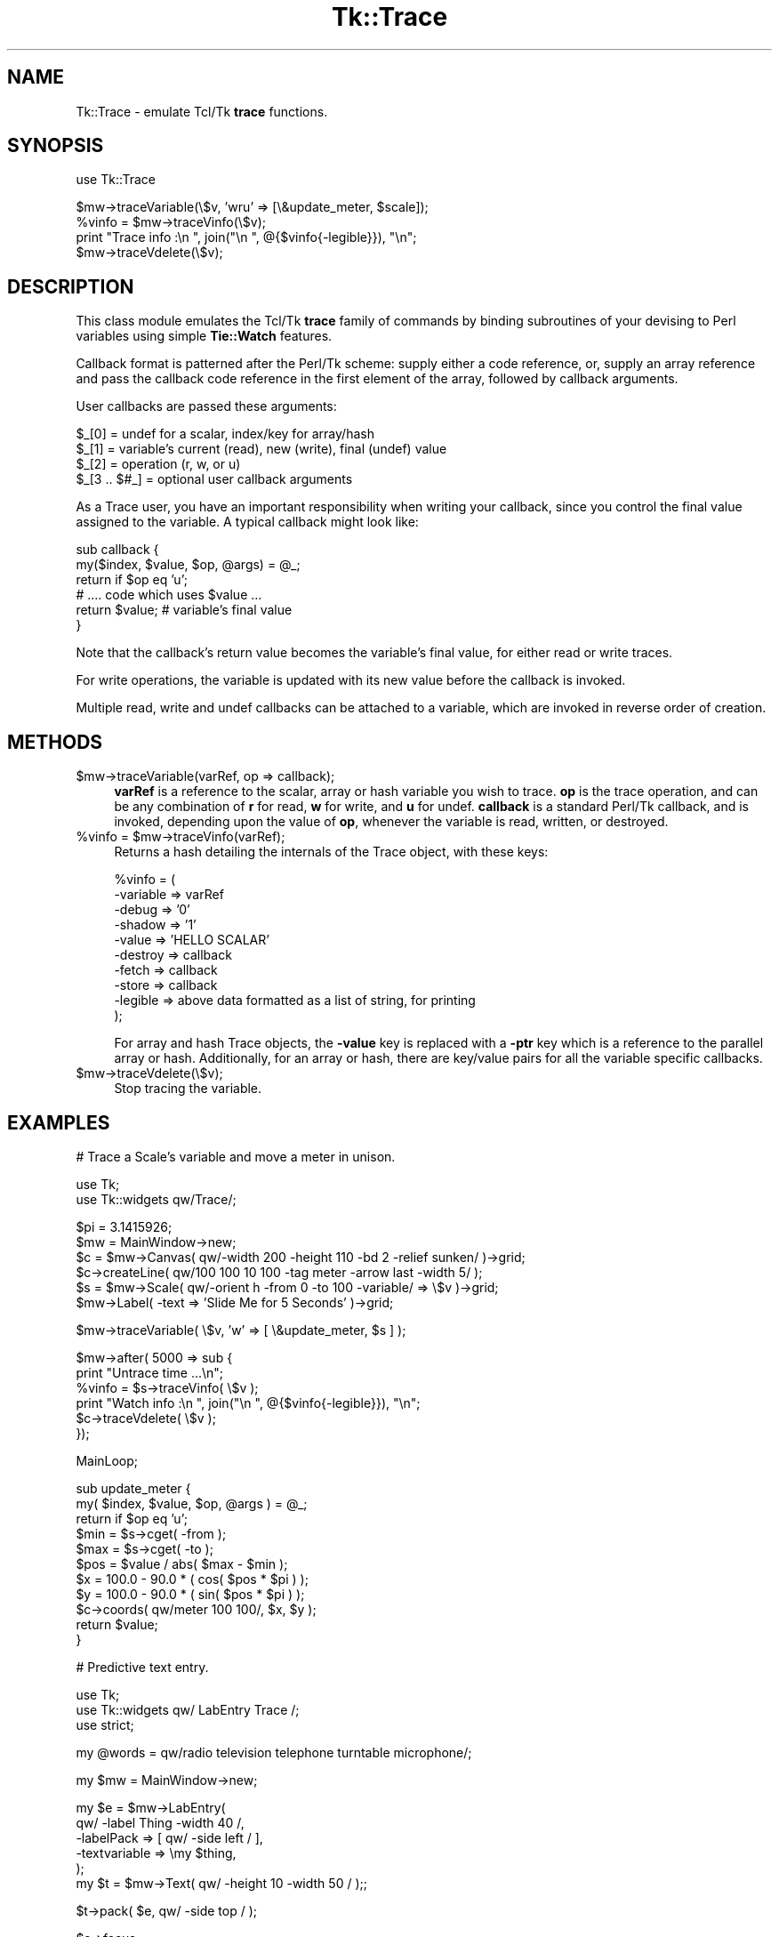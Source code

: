 .\" Automatically generated by Pod::Man v1.37, Pod::Parser v1.14
.\"
.\" Standard preamble:
.\" ========================================================================
.de Sh \" Subsection heading
.br
.if t .Sp
.ne 5
.PP
\fB\\$1\fR
.PP
..
.de Sp \" Vertical space (when we can't use .PP)
.if t .sp .5v
.if n .sp
..
.de Vb \" Begin verbatim text
.ft CW
.nf
.ne \\$1
..
.de Ve \" End verbatim text
.ft R
.fi
..
.\" Set up some character translations and predefined strings.  \*(-- will
.\" give an unbreakable dash, \*(PI will give pi, \*(L" will give a left
.\" double quote, and \*(R" will give a right double quote.  | will give a
.\" real vertical bar.  \*(C+ will give a nicer C++.  Capital omega is used to
.\" do unbreakable dashes and therefore won't be available.  \*(C` and \*(C'
.\" expand to `' in nroff, nothing in troff, for use with C<>.
.tr \(*W-|\(bv\*(Tr
.ds C+ C\v'-.1v'\h'-1p'\s-2+\h'-1p'+\s0\v'.1v'\h'-1p'
.ie n \{\
.    ds -- \(*W-
.    ds PI pi
.    if (\n(.H=4u)&(1m=24u) .ds -- \(*W\h'-12u'\(*W\h'-12u'-\" diablo 10 pitch
.    if (\n(.H=4u)&(1m=20u) .ds -- \(*W\h'-12u'\(*W\h'-8u'-\"  diablo 12 pitch
.    ds L" ""
.    ds R" ""
.    ds C` ""
.    ds C' ""
'br\}
.el\{\
.    ds -- \|\(em\|
.    ds PI \(*p
.    ds L" ``
.    ds R" ''
'br\}
.\"
.\" If the F register is turned on, we'll generate index entries on stderr for
.\" titles (.TH), headers (.SH), subsections (.Sh), items (.Ip), and index
.\" entries marked with X<> in POD.  Of course, you'll have to process the
.\" output yourself in some meaningful fashion.
.if \nF \{\
.    de IX
.    tm Index:\\$1\t\\n%\t"\\$2"
..
.    nr % 0
.    rr F
.\}
.\"
.\" For nroff, turn off justification.  Always turn off hyphenation; it makes
.\" way too many mistakes in technical documents.
.hy 0
.if n .na
.\"
.\" Accent mark definitions (@(#)ms.acc 1.5 88/02/08 SMI; from UCB 4.2).
.\" Fear.  Run.  Save yourself.  No user-serviceable parts.
.    \" fudge factors for nroff and troff
.if n \{\
.    ds #H 0
.    ds #V .8m
.    ds #F .3m
.    ds #[ \f1
.    ds #] \fP
.\}
.if t \{\
.    ds #H ((1u-(\\\\n(.fu%2u))*.13m)
.    ds #V .6m
.    ds #F 0
.    ds #[ \&
.    ds #] \&
.\}
.    \" simple accents for nroff and troff
.if n \{\
.    ds ' \&
.    ds ` \&
.    ds ^ \&
.    ds , \&
.    ds ~ ~
.    ds /
.\}
.if t \{\
.    ds ' \\k:\h'-(\\n(.wu*8/10-\*(#H)'\'\h"|\\n:u"
.    ds ` \\k:\h'-(\\n(.wu*8/10-\*(#H)'\`\h'|\\n:u'
.    ds ^ \\k:\h'-(\\n(.wu*10/11-\*(#H)'^\h'|\\n:u'
.    ds , \\k:\h'-(\\n(.wu*8/10)',\h'|\\n:u'
.    ds ~ \\k:\h'-(\\n(.wu-\*(#H-.1m)'~\h'|\\n:u'
.    ds / \\k:\h'-(\\n(.wu*8/10-\*(#H)'\z\(sl\h'|\\n:u'
.\}
.    \" troff and (daisy-wheel) nroff accents
.ds : \\k:\h'-(\\n(.wu*8/10-\*(#H+.1m+\*(#F)'\v'-\*(#V'\z.\h'.2m+\*(#F'.\h'|\\n:u'\v'\*(#V'
.ds 8 \h'\*(#H'\(*b\h'-\*(#H'
.ds o \\k:\h'-(\\n(.wu+\w'\(de'u-\*(#H)/2u'\v'-.3n'\*(#[\z\(de\v'.3n'\h'|\\n:u'\*(#]
.ds d- \h'\*(#H'\(pd\h'-\w'~'u'\v'-.25m'\f2\(hy\fP\v'.25m'\h'-\*(#H'
.ds D- D\\k:\h'-\w'D'u'\v'-.11m'\z\(hy\v'.11m'\h'|\\n:u'
.ds th \*(#[\v'.3m'\s+1I\s-1\v'-.3m'\h'-(\w'I'u*2/3)'\s-1o\s+1\*(#]
.ds Th \*(#[\s+2I\s-2\h'-\w'I'u*3/5'\v'-.3m'o\v'.3m'\*(#]
.ds ae a\h'-(\w'a'u*4/10)'e
.ds Ae A\h'-(\w'A'u*4/10)'E
.    \" corrections for vroff
.if v .ds ~ \\k:\h'-(\\n(.wu*9/10-\*(#H)'\s-2\u~\d\s+2\h'|\\n:u'
.if v .ds ^ \\k:\h'-(\\n(.wu*10/11-\*(#H)'\v'-.4m'^\v'.4m'\h'|\\n:u'
.    \" for low resolution devices (crt and lpr)
.if \n(.H>23 .if \n(.V>19 \
\{\
.    ds : e
.    ds 8 ss
.    ds o a
.    ds d- d\h'-1'\(ga
.    ds D- D\h'-1'\(hy
.    ds th \o'bp'
.    ds Th \o'LP'
.    ds ae ae
.    ds Ae AE
.\}
.rm #[ #] #H #V #F C
.\" ========================================================================
.\"
.IX Title "Tk::Trace 3"
.TH Tk::Trace 3 "2007-07-11" "Tk804.028" "perl/Tk Documentation"
.SH "NAME"
Tk::Trace \- emulate Tcl/Tk \fBtrace\fR functions.
.SH "SYNOPSIS"
.IX Header "SYNOPSIS"
.Vb 1
\& use Tk::Trace
.Ve
.PP
.Vb 4
\& $mw->traceVariable(\e$v, 'wru' => [\e&update_meter, $scale]);
\& %vinfo = $mw->traceVinfo(\e$v);
\& print "Trace info  :\en  ", join("\en  ", @{$vinfo{-legible}}), "\en";
\& $mw->traceVdelete(\e$v);
.Ve
.SH "DESCRIPTION"
.IX Header "DESCRIPTION"
This class module emulates the Tcl/Tk \fBtrace\fR family of commands by
binding subroutines of your devising to Perl variables using simple
\&\fBTie::Watch\fR features.
.PP
Callback format is patterned after the Perl/Tk scheme: supply either a
code reference, or, supply an array reference and pass the callback
code reference in the first element of the array, followed by callback
arguments.
.PP
User callbacks are passed these arguments:
.PP
.Vb 4
\& $_[0]        = undef for a scalar, index/key for array/hash
\& $_[1]        = variable's current (read), new (write), final (undef) value
\& $_[2]        = operation (r, w, or u)
\& $_[3 .. $#_] = optional user callback arguments
.Ve
.PP
As a Trace user, you have an important responsibility when writing your
callback, since you control the final value assigned to the variable.
A typical callback might look like:
.PP
.Vb 6
\& sub callback {
\&    my($index, $value, $op, @args) = @_;
\&    return if $op eq 'u';
\&    # .... code which uses $value ...
\&    return $value;     # variable's final value
\& }
.Ve
.PP
Note that the callback's return value becomes the variable's final value,
for either read or write traces.
.PP
For write operations, the variable is updated with its new value before
the callback is invoked.
.PP
Multiple read, write and undef callbacks can be attached to a variable,
which are invoked in reverse order of creation.
.SH "METHODS"
.IX Header "METHODS"
.IP "$mw\->traceVariable(varRef, op => callback);" 4
.IX Item "$mw->traceVariable(varRef, op => callback);"
\&\fBvarRef\fR is a reference to the scalar, array or hash variable you
wish to trace.  \fBop\fR is the trace operation, and can be any combination
of \fBr\fR for read, \fBw\fR for write, and \fBu\fR for undef.  \fBcallback\fR is a
standard Perl/Tk callback, and is invoked, depending upon the value of
\&\fBop\fR, whenever the variable is read, written, or destroyed.
.ie n .IP "%vinfo = $mw\->traceVinfo(varRef);" 4
.el .IP "%vinfo = \f(CW$mw\fR\->traceVinfo(varRef);" 4
.IX Item "%vinfo = $mw->traceVinfo(varRef);"
Returns a hash detailing the internals of the Trace object, with these
keys:
.Sp
.Vb 10
\& %vinfo = (
\&     -variable =>  varRef
\&     -debug    =>  '0'
\&     -shadow   =>  '1'
\&     -value    =>  'HELLO SCALAR'
\&     -destroy  =>  callback
\&     -fetch    =>  callback
\&     -store    =>  callback
\&     -legible  =>  above data formatted as a list of string, for printing
\& );
.Ve
.Sp
For array and hash Trace objects, the \fB\-value\fR key is replaced with a
\&\fB\-ptr\fR key which is a reference to the parallel array or hash.
Additionally, for an array or hash, there are key/value pairs for
all the variable specific callbacks.
.IP "$mw\->traceVdelete(\e$v);" 4
.IX Item "$mw->traceVdelete($v);"
Stop tracing the variable.
.SH "EXAMPLES"
.IX Header "EXAMPLES"
.Vb 1
\& # Trace a Scale's variable and move a meter in unison.
.Ve
.PP
.Vb 2
\& use Tk;
\& use Tk::widgets qw/Trace/;
.Ve
.PP
.Vb 6
\& $pi = 3.1415926;
\& $mw = MainWindow->new;
\& $c = $mw->Canvas( qw/-width 200 -height 110 -bd 2 -relief sunken/ )->grid;
\& $c->createLine( qw/100 100 10 100 -tag meter -arrow last -width 5/ );
\& $s = $mw->Scale( qw/-orient h -from 0 -to 100 -variable/ => \e$v )->grid;
\& $mw->Label( -text => 'Slide Me for 5 Seconds' )->grid;
.Ve
.PP
.Vb 1
\& $mw->traceVariable( \e$v, 'w' => [ \e&update_meter, $s ] );
.Ve
.PP
.Vb 6
\& $mw->after( 5000 => sub {
\&     print "Untrace time ...\en";
\&     %vinfo = $s->traceVinfo( \e$v );
\&     print "Watch info  :\en  ", join("\en  ", @{$vinfo{-legible}}), "\en";
\&     $c->traceVdelete( \e$v );
\& });
.Ve
.PP
.Vb 1
\& MainLoop;
.Ve
.PP
.Vb 11
\& sub update_meter {
\&     my( $index, $value, $op, @args ) = @_;
\&     return if $op eq 'u';
\&     $min = $s->cget( -from );
\&     $max = $s->cget( -to );
\&     $pos = $value / abs( $max - $min );
\&     $x = 100.0 - 90.0 * ( cos( $pos * $pi ) );
\&     $y = 100.0 - 90.0 * ( sin( $pos * $pi ) );
\&     $c->coords( qw/meter 100 100/, $x, $y );
\&     return $value;
\& }
.Ve
.PP
.Vb 1
\& # Predictive text entry.
.Ve
.PP
.Vb 3
\& use Tk;
\& use Tk::widgets qw/ LabEntry Trace /;
\& use strict;
.Ve
.PP
.Vb 1
\& my @words =  qw/radio television telephone turntable microphone/;
.Ve
.PP
.Vb 1
\& my $mw = MainWindow->new;
.Ve
.PP
.Vb 6
\& my $e = $mw->LabEntry(
\&     qw/ -label Thing -width 40 /,
\&     -labelPack    => [ qw/ -side left / ],
\&     -textvariable => \emy $thing,
\& );
\& my $t = $mw->Text( qw/ -height 10 -width 50 / );;
.Ve
.PP
.Vb 1
\& $t->pack( $e, qw/ -side top / );
.Ve
.PP
.Vb 2
\& $e->focus;
\& $e->traceVariable( \e$thing, 'w', [ \e&trace_thing, $e, $t ] );
.Ve
.PP
.Vb 9
\& foreach my $k ( 1 .. 12 ) {
\&     $e->bind( "<F${k}>" => [ \e&ins, $t, Ev('K') ] );
\& }
\& $e->bind( '<Return>' =>
\&           sub {
\&               print "$thing\en";
\&               $_[0]->delete( 0, 'end' );
\&           }
\& );
.Ve
.PP
.Vb 1
\& MainLoop;
.Ve
.PP
.Vb 1
\& sub trace_thing {
.Ve
.PP
.Vb 1
\&     my( $index, $value, $op, $e, $t ) = @_;
.Ve
.PP
.Vb 1
\&     return unless $value;
.Ve
.PP
.Vb 6
\&     $t->delete( qw/ 1.0 end / );
\&     foreach my $w ( @words ) {
\&         if ( $w =~ /^$value/ ) {
\&             $t->insert( 'end', "$w\en" );
\&         }
\&     }
.Ve
.PP
.Vb 1
\&     return $value;
.Ve
.PP
.Vb 1
\& } # end trace_thing
.Ve
.PP
.Vb 1
\& sub ins {
.Ve
.PP
.Vb 1
\&     my( $e, $t, $K ) = @_;
.Ve
.PP
.Vb 1
\&     my( $index ) = $K =~ /^F(\ed+)$/;
.Ve
.PP
.Vb 3
\&     $e->delete( 0, 'end' );
\&     $e->insert( 'end', $t->get( "$index.0", "$index.0 lineend" ) );
\&     $t->delete( qw/ 1.0 end / );
.Ve
.PP
.Vb 1
\& } # end ins
.Ve
.SH "HISTORY"
.IX Header "HISTORY"
.Vb 2
\& Stephen.O.Lidie@Lehigh.EDU, Lehigh University Computing Center, 2000/08/01
\& . Version 1.0, for Tk800.022.
.Ve
.PP
.Vb 3
\& sol0@Lehigh.EDU, Lehigh University Computing Center, 2003/09/22
\& . Version 1.1, for Tk804.025, add support for multiple traces of the same
\&   type on the same variable.
.Ve
.SH "COPYRIGHT"
.IX Header "COPYRIGHT"
Copyright (C) 2000 \- 2003 Stephen O. Lidie. All rights reserved.
.PP
This program is free software; you can redistribute it and/or modify it under
the same terms as Perl itself.
